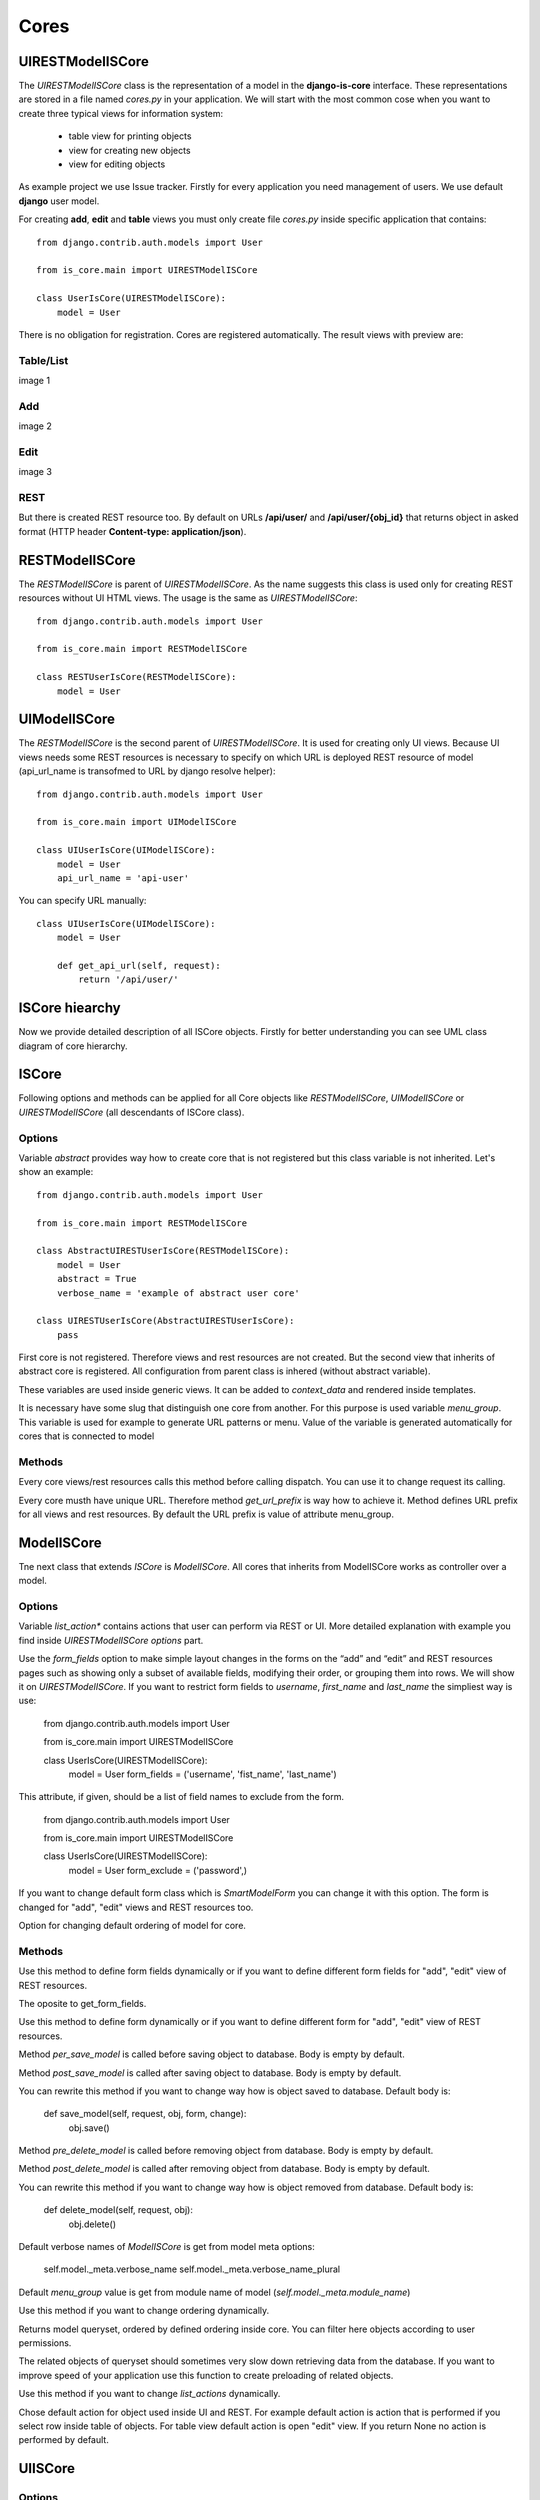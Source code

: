 
Cores
=====

UIRESTModelISCore
-----------------

The `UIRESTModelISCore` class is the representation of a model in the **django-is-core** interface. These representations are 
stored in a file named `cores.py` in your application. We will start with the most common cose when you want to create
three typical views for information system:

  * table view for printing objects
  * view for creating new objects
  * view for editing objects

As example project we use Issue tracker. Firstly for every application you need management of users. We use default 
**django** user model.

For creating **add**, **edit** and **table** views you must only create file `cores.py` inside specific application that contains::

    from django.contrib.auth.models import User

    from is_core.main import UIRESTModelISCore

    class UserIsCore(UIRESTModelISCore):
        model = User

There is no obligation for registration. Cores are registered automatically. The result views with preview are:

Table/List
^^^^^^^^^^
image 1


Add
^^^
image 2


Edit
^^^^
image 3


REST
^^^^
But there is created REST resource too. By default on URLs **/api/user/** and **/api/user/{obj_id}** that returns 
object in asked format (HTTP header **Content-type: application/json**).



RESTModelISCore
----------------

The `RESTModelISCore` is parent of `UIRESTModelISCore`. As the name suggests this class is used only for creating REST
resources without UI HTML views. The usage is the same as `UIRESTModelISCore`::

    from django.contrib.auth.models import User

    from is_core.main import RESTModelISCore

    class RESTUserIsCore(RESTModelISCore):
        model = User


UIModelISCore
-------------

The `RESTModelISCore` is the second parent of `UIRESTModelISCore`. It is used for creating only UI views. Because UI 
views needs some REST resources is necessary to specify on which URL is deployed REST resource of model (api_url_name is 
transofmed to URL by django resolve helper)::

    from django.contrib.auth.models import User

    from is_core.main import UIModelISCore

    class UIUserIsCore(UIModelISCore):
        model = User
        api_url_name = 'api-user'


You can specify URL manually::

    class UIUserIsCore(UIModelISCore):
        model = User

        def get_api_url(self, request):
            return '/api/user/'

ISCore hiearchy
---------------

Now we provide detailed description of all ISCore objects. Firstly for better understanding you can see UML class 
diagram of core hierarchy. 

.. image:: .images/cores.png


ISCore
------

Following options and methods can be applied for all Core objects like *RESTModelISCore*, *UIModelISCore* or 
*UIRESTModelISCore* (all descendants of ISCore class). 


Options
^^^^^^^

.. attribute:: ISCore.abstract

Variable `abstract` provides way how to create core that is not registered but this class variable is not inherited. 
Let's show an example::

    from django.contrib.auth.models import User

    from is_core.main import RESTModelISCore

    class AbstractUIRESTUserIsCore(RESTModelISCore):
        model = User
        abstract = True
        verbose_name = 'example of abstract user core'

    class UIRESTUserIsCore(AbstractUIRESTUserIsCore):
        pass

First core is not registered. Therefore views and rest resources are not created. But the second view that inherits of 
abstract core is registered. All configuration from parent class is inhered (without abstract variable).

.. attribute:: ISCore.verbose_name,ISCore.verbose_name_plural

These variables are used inside generic views. It can be added to `context_data` and rendered inside templates. 

.. attribute:: ISCore.menu_group

It is necessary have some slug that distinguish one core from another. For this purpose is used variable `menu_group`.
This variable is used for example to generate URL patterns or menu. Value of the variable is generated automatically 
for cores that is connected to model 

Methods
^^^^^^^

.. method:: ISCore.init_request(request)

Every core views/rest resources calls this method before calling dispatch. You can use it to change request its calling.

.. method:: ISCore.get_url_prefix()

Every core musth have unique URL. Therefore method `get_url_prefix` is way how to achieve it. Method defines URL prefix 
for all views and rest resources. By default the URL prefix is value of attribute menu_group.

ModelISCore
-----------

Tne next class that extends `ISCore` is `ModelISCore`. All cores that inherits from ModelISCore works as controller over
a model.

Options
^^^^^^^

.. attribute:: ModelISCore.list_actions

Variable `list_action*` contains actions that user can perform via REST or UI. More detailed explanation with example
you find inside `UIRESTModelISCore options` part.

.. attribute:: ModelISCore.form_fields

Use the `form_fields` option to make simple layout changes in the forms on the “add” and “edit” and REST resources pages 
such as showing only a subset of available fields, modifying their order, or grouping them into rows. We will show it
on `UIRESTModelISCore`. If you want to restrict form fields to *username*, *first_name* and *last_name* the simpliest
way is use:

    from django.contrib.auth.models import User

    from is_core.main import UIRESTModelISCore

    class UserIsCore(UIRESTModelISCore):
        model = User
        form_fields = ('username', 'fist_name', 'last_name')

.. attribute:: ModelISCore.form_exclude

This attribute, if given, should be a list of field names to exclude from the form.

    from django.contrib.auth.models import User

    from is_core.main import UIRESTModelISCore

    class UserIsCore(UIRESTModelISCore):
        model = User
        form_exclude = ('password',)

.. attribute:: ModelISCore.form_class

If you want to change default form class which is `SmartModelForm` you can change it with this option. The form is
changed for "add", "edit" views and REST resources too.

.. attribute:: ModelISCore.ordering

Option for changing default ordering of model for core.

Methods
^^^^^^^

.. method:: ModelISCore.get_form_fields(request, obj=None)

Use this method to define form fields dynamically or if you want to define different form fields for "add", "edit" view
of REST resources.


.. method:: ModelISCore.get_form_exclude(request, obj=None)

The oposite to get_form_fields.

.. method:: ModelISCore.get_form_class(request, obj=None)

Use this method to define form dynamically or if you want to define different form for "add", "edit" view of REST 
resources.

.. method:: ModelISCore.pre_save_model(request, obj, form, change)

Method `per_save_model` is called before saving object to database. Body is empty by default.

.. method:: ModelISCore.post_save_model(request, obj, form, change)

Method `post_save_model` is called after saving object to database. Body is empty by default.

.. method:: ModelISCore.save_model(request, obj, form, change)

You can rewrite this method if you want to change way how is object saved to database. Default body is:

    def save_model(self, request, obj, form, change):
        obj.save()

.. method:: ModelISCore.pre_delete_model(request, obj)

Method `pre_delete_model` is called before removing object from database. Body is empty by default.

.. method:: ModelISCore.post_delete_model(request, obj)

Method `post_delete_model` is called after removing object from database. Body is empty by default.

.. method:: ModelISCore.delete_model(request, obj)

You can rewrite this method if you want to change way how is object removed from database. Default body is:

    def delete_model(self, request, obj):
        obj.delete()

.. method:: ModelISCore.verbose_name(),ModelISCore.verbose_name_plural()

Default verbose names of `ModelISCore` is get from model meta options:

    self.model._meta.verbose_name
    self.model._meta.verbose_name_plural

.. method:: ModelISCore.menu_group()

Default `menu_group` value is get from module name of model (`self.model._meta.module_name`)

.. method:: ModelISCore.get_ordering(request)

Use this method if you want to change ordering dynamically.

.. method:: ModelISCore.get_queryset(request)

Returns model queryset, ordered by defined ordering inside core. You can filter here objects according to user 
permissions.

.. method:: ModelISCore.preload_queryset(request, qs)

The related objects of queryset should sometimes very slow down retrieving data from the database. If you want to 
improve speed of your application use this function to create preloading of related objects.

.. method:: ModelISCore.get_list_actions(request, obj)

Use this method if you want to change `list_actions` dynamically.


.. method:: ModelISCore.get_default_action(request, obj)

Chose default action for object used inside UI and REST. For example default action is action that is performed if you
select row inside table of objects. For table view default action is open "edit" view. If you return None no action
is performed by default.


UIISCore
--------

Options
^^^^^^^

.. attribute:: UIISCore.menu_url_name

Every UI core has one place inside menu that addresses one of UI views of a core. This view is selected by option 
`menu_url_name`.

.. attribute:: UIISCore.show_in_menu

Option `show_in_menu` is set to True by default. If you want to remove core view from menu set this option to False.

.. attribute:: UIISCore.view_classes

Option contains view classes that are automatically added to django urls. Use this option to add new views. Example 
you can see in section generic views. #TODO add link

.. attribute:: UIISCore.default_ui_pattern_class

Every view must have assigned is-core pattern class. This pattern is not the same patter that is used with **django**
`urls`. This pattern has higher usability. You can use it to generate the url string or checking permissions. Option
default_ui_pattern_class contains pattern class that is used with defined view classes. More about patterns you can 
find in section patterns. #TODO add link

Methods
^^^^^^^

.. method:: UIISCore.init_ui_request(request)

Every view defined with option `view_classes` calls this method before calling dispatch. The default implementation of
this method calls parent method `init_request`::

    def init_ui_request(self, request):
        self.init_request(request)

.. method:: UIISCore.get_view_classes()

Use this method if you want to change `view_classes` dynamically.

.. method:: UIISCore.get_ui_patterns()

Contains code that generates `ui_patterns` from view classes. Method returns ordered dict of pattern classes.


.. method:: UIISCore.get_show_in_menu(request)

Returns `boolean` if menu link is provided for the core. By default there is three rules:

 * show_in_menu must be set to True.
 * menu_url_name need not be empty.
 * current user must have permission to see the linked view.


.. method:: UIISCore.is_active_menu_item(request, active_group)

Method finds if menu link of a core is active (if the view with `menu_url_name` is the current displayed page).


.. method:: UIISCore.get_menu_item(request, active_group)

Method returns menu item object that contains information about link that is displayed inside menu.

.. method:: UIISCore.menu_url(request, active_group)

Return URL string of menu item.


RESTISCore
----------

`RESTISCore` is very similar to `UIISCore`, but provides REST resources instead of UI views.

Options
^^^^^^^

.. attribute:: RESTISCore.rest_classes

Option contains REST classes that are automatically added to django urls. Use this option to add new REST resources. 
Example you can see in section REST. #TODO add link

.. attribute:: RESTISCore.default_rest_pattern_class

As UI views every resource must have assigned is-core pattern class. Default pattern for REST resources is 
`RESTPattern`. More about patterns you can find in section patterns. #TODO add link

Methods
^^^^^^^

.. method:: RESTISCore.init_rest_request(request)

Every resource defined with option `rest_classes` calls this method before calling dispatch. The default implementation 
of this method calls parent method `init_request`.

.. method:: RESTISCore.get_rest_classes()

Use this method if you want to change `rest_classes` dynamically.

.. method:: RESTISCore.get_rest_patterns()

Contains code that generates `rest_patterns` from rest classes. Method returns ordered dict of pattern classes.

HomeUIISCore
------------

`HomeISCor`e contains only one UI view which is index page. By default this page is empty and contains only menu because
every Information System has custom index. You can very simply change default view class by changing `seetings` 
attribute `HOME_VIEW`, the default value is::

    HOME_VIEW = 'is_core.generic_views.HomeView'

You can change whole is core too by attribute `HOME_IS_CORE`, default value::

    HOME_IS_CORE = 'is_core.main.HomeUIISCore'


UIModelISCore
-------------

`UIModelISCore` represents core that provides standard views for model creation, editation and listing. The 
`UIModelISCore` will not work correctly without REST resource. Therefore you must set `api_url_name` option.

Options
^^^^^^^

.. attribute:: UIModelISCore.default_model_view_classes

For the `UIModelISCore` default views are "add", "edit" and "list"::

    default_model_view_classes = (
        ('add', r'^/add/$', AddModelFormView),
        ('edit', r'^/(?P<pk>[-\w]+)/$', EditModelFormView),
        ('list', r'^/?$', TableView),
    )

.. attribute:: UIModelISCore.api_url_name

The `api_url_name` is required attribute. The value is pattern name of REST resource.

.. attribute:: UIModelISCore.list_display
 
Set `list_display` to control which fields are displayed on the list page.

.. attribute:: UIModelISCore.export_display

Set `export_display` to control which fields are displayed inside exports (eq. PDF, CSV, XLSX).

.. attribute:: UIModelISCore.export_types

REST resources provide the ability to export output to several formats:

 * XML
 * JSON
 * CSV
 * XLSX (you must install library XlsxWriter)
 * PDF (you must install library reportlab)

List view provides export buttons. Option `export_types` contains tripple: title, type, serialization format 
(content-type). For example if you want to serialize users to CSV::

    class UIRESTUserIsCore(UIRESTIsCore):
        export_types = (
            ('export to csv', 'csv', 'text/csv'),
        )

If you want to set `export_types` for all cores you can use `EXPORT_TYPES` attribute in your settings::

    EXPORT_TYPES = (
        ('export to csv', 'csv', 'text/csv'),
    )

.. attribute:: UIModelISCore.default_list_filter

UI table view support filtering data from REST resource. There is situations where you need to set default values for
filters. For example if you want to filter only superusers you can use::

    class UIRESTUserIsCore(UIRESTIsCore):
        default_list_filter = {
            'filter': {
                'is_superuser': True
            }
        }

On the other hand if you want to filter all users that is not superusers::

    class UIRESTUserIsCore(UIRESTIsCore):
        default_list_filter = {
            'exclude': {
                'is_superuser': True
            }
        }

Exclude and filter can be freely combined::

    class UIRESTUserIsCore(UIRESTIsCore):
        default_list_filter = {
            'filter': {
                'is_superuser': True
            },
            'exclude': {
                'email__isnull': True
            }
        }

.. attribute:: UIModelISCore.form_inline_views

The **django-is-core** interface has the ability to edit models on the same page as a parent model. These are called 
inlines. We will use as example new model issue of issue tracker system::


    class Issue(models.Model):
        name = models.CharField(max_length=100)
        watched_by = models.ManyToManyField(AUTH_USER_MODEL)
        created_by = models.ForeignKey(AUTH_USER_MODEL)

Now we want to add inline form view of all reported issues to user "add" and "edit" views::

    class ReportedIssuesInlineView(TabularInlineFormView):
        model = Issue
        fk_name = 'created_by'

    class UIRESTUserIsCore(UIRESTIsCore):
        form_inline_views = (ReportedIssuesInlineView,)

The `fk_name` is not required if there is only one relation between `User` and `Issue`. More about inline views you
can find in generic views section # TODO add link.

.. attribute:: UIModelISCore.form_fieldsets

Set `form_fieldsets` to control the layout of core “add” and “change” pages. Fieldset defines list of form fields too. 
If you set `form_fieldsets` the `form_fields` is rewrote with set of all fields from fieldsets. Therefore you should
use only one of these attributes.

`form_fieldsets` is a list of two-tuples, in which each two-tuple represents a <fieldset> on the core form page. 
(A <fieldset> is a “section” of the form.)

The two-tuples are in the format (name, field_options), where name is a string representing the title of the 
`form_fieldset` and field_options is a dictionary of information about the `fieldset`, including a list of fields 
to be displayed in it.

As a example we will use User model again::

    class UIRESTUserIsCore(UIRESTIsCore):
        form_fieldsets = (
            (None, {'fields': ('username', 'email')}),
            ('profile', {'fields': ('first_name', 'last_name'), 'classes': ('profile',)}),
        )

If neither `form_fieldsets` nor `form_fields` options are present, **Django** will default to displaying each field that 
isn’t an `AutoField` and has `editable=True`, in a single `fieldset`, in the same order as the fields are defined in the 
model.

The `field_options` dictionary can have the following keys:

 * fields

  A tuple of field names to display in this `fieldset`. This key is required.
 
  Example::

    {
        'fields': ('first_name', 'last_name'),
    }

  fields can contain values defined in `form_readonly_fields` to be displayed as read-only.

  If you add `callable` to field the `callable` result will be displayed as readonly.

 * classes

  A list or tuple containing extra CSS classes to apply to the fieldset.

  Example::

    {
        'classes': ('profile',),
    }

 * inline_view
 
  `inline_view` attribute can not be defined together with `fields`. This attribute is used for definig position of
  inline view inside form view. Value of attibute is string class name of inline view.
 
  Example::
 
     {
         'inline_view': 'ReportedIssuesInlineView'
     }

.. attribute:: UIModelISCore.form_readonly_fields

By default the **django-is-core** shows all fields as editable. Any fields in this option (which should be a list or 
tuple) will display its data as-is and non-editable. Because is-core uses `SmartModelForm` in contrast width **django 
admin** you can use fields defined in form too.

.. attribute:: UIModelISCore.menu_url_name

`menu_url_name` is set to 'list' by default, for all `UIModelISCore` and its descendants.

Methods
^^^^^^^

.. method:: UIISCore.get_form_fieldsets(request, obj=None)

Use this method if you want to change `form_fieldsets` dynamically.

.. method:: UIISCore.get_form_readonly_fields(request, obj=None)

Use this method if you want to change `form_readonly_fields` dynamically.

.. method:: UIISCore.get_ui_form_class(request, obj=None)

Change this method to get custom form only for UI. By default it uses `get_form_class(request, obj)` method to obtain
form class.

.. method:: UIISCore.get_ui_form_fields(request, obj=None)

Change this method to get custom form fields only for UI. By default it uses `get_form_fields(request, obj)` method to
obtain form fields.

.. method:: UIISCore.get_ui_form_exclude(request, obj=None)

Change this method to get custom form exclude fields only for UI. By default it uses `get_form_exclude(request, obj)` 
method to obtain excluded form fields.

.. method:: UIISCore.get_form_inline_views(request, obj=None)

Use this method if you want to change `form_inline_views` dynamically.

.. method:: UIISCore.get_default_list_filter(request)

Use this method if you want to change `default_list_filter` dynamically.

.. method:: UIISCore.get_list_display(request)

Use this method if you want to change `list_display` dynamically.

.. method:: UIISCore.get_export_display(request)

Method returns `export_display` if no export_display is set the output is result of method `get_list_display(request)`.

.. method:: UIISCore.get_export_types(request)

Use this method if you want to change `export_types` dynamically.

.. method:: UIISCore.get_api_url_name(request)

Use this method if you want to change `api_url_name` dynamically.

.. method:: UIISCore.get_api_url(request)

Result of this method is URL string of REST API. The URL is generated with django reverse function from api_url_name
option.

.. method:: UIISCore.get_add_url(request)

Returns url string of "add" view. Rewrite this method if you can change link of add button at list view.

RESTModelISCore
---------------

`RESTModelISCore` represents core that provides standard resource with default CRUD operations.

Options
^^^^^^^

.. attribute:: RESTModelISCore.rest_detailed_fields

Set `rest_detailed_fields` if you want to define fields that will be returned inside REST response for request on
concrete object (URL contains ID of concrete model object. For example URL of such request is `/api/user/1/`). 
This option rewrites settings inside RESTMeta (you can find more about it at section #TODO add link).

.. attribute:: RESTModelISCore.rest_general_fields

Set `rest_general_fields` if you want to define fields that will be returned inside REST response for request on
more than one object (URL does not conain ID of concrete objects, eq. `/api/user/`). This defined set of fields is used
for generating result of foreign key object. This option rewrites settings inside RESTMeta (you can find more about it 
at section #TODO add link)

.. attribute:: RESTModelISCore.rest_extra_fields

Use `rest_extra_fields` to define extra fields that is not returned by default, but can be extra requested
by HTTP header `X-Fields` or GET parameter `_fields`. More info you can find in **django-piston** library documentation.
This option rewrites settings inside RESTMeta (you can find more about it at section #TODO add link).

.. attribute:: RESTModelISCore.rest_default_guest_fields

`rest_guest_fields` contains list of fields that can be seen by user that has not permission to see the whole
object data. It is situation when user has permission to see a object that is related with other object that can not be 
seen. In this situation is returned only fields defined inside `rest_guest_fields`. This option rewrites settings inside 
RESTMeta (you can find more about it at section #TODO add link).

.. attribute:: RESTModelISCore.rest_default_detailed_fields

The purpose of `rest_default_detailed_fields` is the same as `rest_detailed_fields` but this option does not rewrite
settings inside RESTMeta but the result fields is intersetion of RESTMeta options and this option.

.. attribute:: RESTModelISCore.rest_default_general_fields

The purpose of `rest_default_general_fields` is the same as `rest_general_fields` but this option does not rewrite
settings inside RESTMeta but the result fields is intersetion of RESTMeta options and this option.

.. attribute:: RESTModelISCore.rest_default_extra_fields

The purpose of `rest_default_extra_fields` is the same as `rest_extra_fields` but this option does not rewrite
settings inside RESTMeta but the result fields is intersetion of RESTMeta options and this option.

.. attribute:: RESTModelISCore.rest_default_guest_fields

The purpose of `rest_default_guest_fields` is the same as `rest_guest_fields` but this option does not rewrite
settings inside RESTMeta but the result fields is intersetion of RESTMeta options and this option.

.. attribute:: RESTModelISCore.rest_allowed_methods

Default value of `rest_allowed_methods` is::

    rest_allowed_methods = ('get', 'delete', 'post', 'put')

Use this option to remove some REST operation from model REST resource. For example if you remove `post`, the REST
resource will not be able to create new model object::

    rest_allowed_methods = ('get', 'delete', 'put')

.. attribute:: RESTModelISCore.rest_resource_class

Default resource class is `RESTModelResource`. You can change it with this attribute

Methods
^^^^^^^

.. method:: RESTModelISCore.get_rest_form_class(request, obj=None)

Change this method to get custom form only for REST resources. By default it uses `get_form_class(request, obj)` method 
to obtain form class.

.. method:: RESTModelISCore.get_rest_form_fields(request, obj=None)

Change this method to get custom form fields only for REST resources. By default it uses `get_form_fields(request, obj)`
method to obtain form class.

.. method:: RESTModelISCore.get_rest_form_exclude(request, obj=None)

Change this method to get custom form exclude fields only for REST resources. By default it uses
`get_form_exclude(request, obj)` method to obtain excluded form fields.

.. method:: RESTModelISCore.get_rest_extra_fields(request, obj=None)

The method returns REST extra fields if class has set `rest_extra_fields` option this method returns result of this 
attribute otherwise it returns intersetion of RestMeta option `extra_fields` and `rest_default_extra_fields` option of 
this class.

.. method:: RESTModelISCore.get_rest_general_fields(request, obj=None)

The method returns REST general fields if class has set `rest_general_fields` option this method returns result of this 
attribute otherwise it returns intersetion of RestMeta option `default_general_fields` and `rest_default_general_fields`
option of this class.

.. method:: RESTModelISCore.get_rest_detailed_fields(request, obj=None)

The method returns REST detailed fields if class has set `rest_detailed_fields` option this method returns result of 
this attribute otherwise it returns intersetion of RestMeta option `default_detailed_fields` and 
`rest_default_detailed_fields` option of this class.

.. method:: RESTModelISCore.get_rest_guest_fields(request, obj=None)

The method returns REST guest fields if class has set `rest_guest_fields` option this method returns result of this 
attribute otherwise it returns intersetion of RestMeta option `guest_fields` and `rest_default_guest_fields` option of 
this class.

.. method:: RESTModelISCore.get_rest_class()

Returns generated REST resource class from model.

..method:: RESTModelISCore.get_list_actions(request, obj)

Method `get_list_actions` returns list of actions. Every action is class that defines which operation can be done with
a REST resource. S example we will use default action for all REST Model cores::

    def get_list_actions(self, request, obj):
        list_actions = super(RESTModelISCore, self).get_list_actions(request, obj)
        if self.has_delete_permission(request, obj):
            confirm_dialog = ConfirmRESTAction.ConfirmDialog(_('Do you really want to delete "%s"') % obj)
            list_actions.append(ConfirmRESTAction('api-resource-%s' % self.get_menu_group_pattern_name(),
                                                  _('Delete') , 'DELETE', confirm_dialog=confirm_dialog,
                                                  class_name='delete', success_text=_('Record "%s" was deleted') % obj))
        return list_actions


`confirm_dialog` is information what UI (or fat client) should show before performing action. `ConfirmRESTAction`
is action that must be firstly confirmed by user. Parameters of this class are: action name, verbose name, HTTP method,
dialog, class name for UI view and description that is triggered after successful completion. The defined action inside
REST response (JSON) looks like::

    "_actions": [
            {
                "name": "api-resource-user", 
                "confirm": {
                    "false_label": "No", 
                    "text": "Do you really want to delete user", 
                    "true_label": "Yes", 
                    "title": "Are you sure?"
                }, 
                "class_name": "delete", 
                "verbose_name": "Delete", 
                "success_text": "Record user was deleted", 
                "type": "rest", 
                "method": "DELETE"
            }
        ]

More about actions you can find in section actins. # TODO add link

Returns generated REST resource class from model.

UIRESTModelISCore
-----------------

This class is combination of `RESTModelISCore` and `UIModelISCore`. The all options and methods from parent class
can be used in this class too. There is only presented changed or extra options and methods.

Options
^^^^^^^

.. attribute:: RESTModelISCore.rest_obj_class_names

This option is used with `UIIScore`. REST resource will return list of defined class names inside response. The 
atribute inside response has named `_class_names`. 

.. attribute::  UIRESTModelISCore.ui_rest_extra_fields

Option contains extra attributes that is related to UI view. The default values are::

    ui_rest_extra_fields = ('_web_links', '_rest_links', '_default_action', '_actions', '_class_names', '_obj_name')

The purpose of values is:

 * _web_links

  Contains list of named UI links for every object returned from REST resource.

  Example `_web_links` result for REST of users is::

    "_web_links": {
        "edit-user": "/user/1/", 
        "list-user": "/user", 
        "add-user": "/user/add/"
    }

 * _rest_links

  Contains list of named REST links with allowed methods for every object returned from REST resource.

  Example `_rest_links` result for REST of users is::

    "_rest_links": {
        "api-user": {
            "url": "/api/user", 
            "methods": [
                "POST", 
                "GET"
            ]
        }, 
        "api-resource-user": {
            "url": "/api/user/1", 
            "methods": [
                "PUT", 
                "DELETE", 
                "GET"
            ]
        }
    }

 * _default_action

  Contains which action is default for UI view (which action is performed if user click to row inside table of 
  objects)::

    {
        "_default_action": "edit-user"
    }

 * _actions

  List of actions that can be performed with REST resource.
 
 * _class_names
 
  Contains set of class names defined by option `rest_obj_class_names` or by method `get_rest_obj_class_names`.

  As Example we use core of user and set class names dynamically by method get_rest_obj_class_names::
 
    from django.contrib.auth.models import User

    from is_core.main import UIRESTModelISCore

    class UserIsCore(UIRESTModelISCore):
        model = User

        def get_rest_obj_class_names(self, request, obj):
            if obj.is_superuser:
                return ('superuser',)
            else:
                return ()

  The result is REST response that return class name 'superuser' only for users that is superusers. The class names are
  automatically added to the row inside table of users::
 
    {
        "_class_names": [
            "superuser"
        ]
    }

  And result HTML is::

    <tr class="goog-control superuser" aria-selected="false" tabindex="0" id=":2">
      <td id=":4" class="id">
        <span class="cell-content"></span><a id=":3" class="btn btn-link" href="/user/1/" title=""><span>1</span></a>
      </td>
      ...
     </tr>

 * _obj_name

  Contain result of method `__str__` (python 3) or `__unicode__` (python 2) of model instance.

  Example::
 
    {
        "_obj_name": "is-core user"
    }

.. attribute::  UIRESTModelISCore.rest_resource_class

Option is set to class `UIRESTModelResource` this class can provide _web_links and _class_names instead of 
`RESTModelResource`.

Methods
^^^^^^^

.. method:: RESTModelISCore.get_api_url_name()

API URL name is set automatically to REST resource. Therefore is not necessary to set it manually.

.. method:: RESTModelISCore.get_default_action(request, obj)

Default action for all objects is 'edit-{name of the model}'.

.. method:: RESTModelISCore.web_link_patterns(request, obj)

Method returns UI patterns that will be shown as `_web_links` inside REST response.

Use this method if you want to change `rest_obj_class_names` dynamically.

.. method:: RESTModelISCore.get_rest_obj_class_names(request, obj)

Use this method if you want to change `rest_obj_class_names` dynamically.
